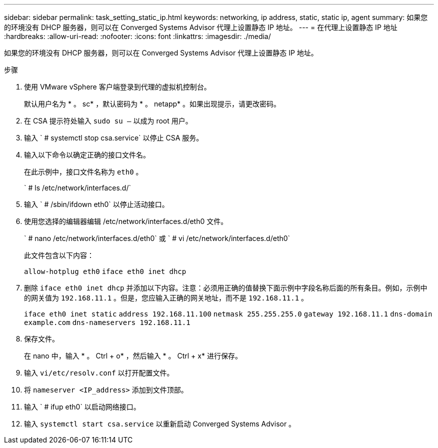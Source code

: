---
sidebar: sidebar 
permalink: task_setting_static_ip.html 
keywords: networking, ip address, static, static ip, agent 
summary: 如果您的环境没有 DHCP 服务器，则可以在 Converged Systems Advisor 代理上设置静态 IP 地址。 
---
= 在代理上设置静态 IP 地址
:hardbreaks:
:allow-uri-read: 
:nofooter: 
:icons: font
:linkattrs: 
:imagesdir: ./media/


[role="lead"]
如果您的环境没有 DHCP 服务器，则可以在 Converged Systems Advisor 代理上设置静态 IP 地址。

.步骤
. 使用 VMware vSphere 客户端登录到代理的虚拟机控制台。
+
默认用户名为 * 。 sc* ，默认密码为 * 。 netapp* 。如果出现提示，请更改密码。

. 在 CSA 提示符处输入 `sudo su –` 以成为 root 用户。
. 输入 ` # systemctl stop csa.service` 以停止 CSA 服务。
. 输入以下命令以确定正确的接口文件名。
+
在此示例中，接口文件名称为 `eth0` 。

+
` # ls /etc/network/interfaces.d/`

. 输入 ` # /sbin/ifdown eth0` 以停止活动接口。
. 使用您选择的编辑器编辑 /etc/network/interfaces.d/eth0 文件。
+
` # nano /etc/network/interfaces.d/eth0` 或 ` # vi /etc/network/interfaces.d/eth0`

+
此文件包含以下内容：

+
`allow-hotplug eth0` `iface eth0 inet dhcp`

. 删除 `iface eth0 inet dhcp` 并添加以下内容。注意：必须用正确的值替换下面示例中字段名称后面的所有条目。例如，示例中的网关值为 `192.168.11.1` 。但是，您应输入正确的网关地址，而不是 `192.168.11.1` 。
+
`iface eth0 inet static` `address 192.168.11.100` `netmask 255.255.255.0` `gateway 192.168.11.1` `dns-domain example.com` `dns-nameservers 192.168.11.1`

. 保存文件。
+
在 nano 中，输入 * 。 Ctrl + o* ，然后输入 * 。 Ctrl + x* 进行保存。

. 输入 `vi/etc/resolv.conf` 以打开配置文件。
. 将 `nameserver <IP_address>` 添加到文件顶部。
. 输入 ` # ifup eth0` 以启动网络接口。
. 输入 `systemctl start csa.service` 以重新启动 Converged Systems Advisor 。

